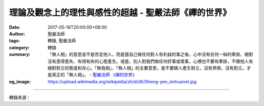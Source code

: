 理論及觀念上的理性與感性的超越 - 聖嚴法師《禪的世界》
#####################################################

:date: 2017-05-16T20:00:00+08:00
:author: 聖嚴法師
:tags: 轉錄, 聖嚴法師
:category: 轉錄
:summary: 「無人相」的意思並不是否定他人，而是當自己做任何對人有利益的事之後，心中沒有任何一絲的牽掛，絕對沒有患得患失、有得有失的心態產生。或是，別人對我們做任何好事或壞事，心裡也不要有牽掛，不跟他人有絕對對立的態度和存心。「無我相」、「無人相」的主要意思，是不要跟人產生對立，沒有界限，沒有對立，才是真正的「無人相」。
          - `聖嚴法師`_ `《禪的世界》`_
:og_image: https://upload.wikimedia.org/wikipedia/zh/d/d0/Sheng-yen_xinhuanet.jpg

.. raw:: html

  <p>摘錄自《禪的世界》理論及觀念上的理性與感性的超越<br/> 文／聖嚴法師 圖／Jane Wu</p><p> 無相與無我是理性的超越，但不是超越於理性之上，而是不受理性所束縛，不為自己所執著的理論或理性的信條所困，卻能活用理性的理論及觀念，這才是真正的超越。</p><p> 無相是什麼？世間的種種現象，時時刻刻都在變化之中，例如：昨天所做的事，是犯法的壞事，今天做同樣的事，卻會受到政府的褒獎。在臺灣做某件事可受到社會大眾的肯定和歌頌，可是在其他野蠻民族做相同的事，就可能會被砍掉腦袋。</p><p> 無相的「相」有兩種：1.現象，是外在的物相；2.觀念，是心理的心相。相無定相，故名無相。今天在座的三千多位聽眾之中，有許多人是研究法律的，法律也是因人、因時、因地而異，時常順應環境的變化及時代的進步，已立的法也會修正再修正，許多科學家發明的理論，也經常被後來的科學家修正。所以「無相」的意思，是指沒有不變的定相，既無定相，當然是暫時的使用而不是永恆的律則了。</p><p> 曾有一對夫妻婚後來見我，我對新郎說：「恭喜你得到了一位如意夫人，既聰明又貌美，秀外而慧中。」這位男居士立刻說：「師父，《金剛經》上說『無我相、無人相』，我的太太如果經常年輕貌美永遠不變的話，師父應該恭喜我的，可是她今天是個美女，再經過幾年生兒育女，漸漸地變成雞皮鶴髮、老態龍鍾的黃臉婆一個，根本不值得恭喜。我是無可奈何而結婚，反正是人嘛！總是要結婚，否則人家把你當作怪物看待，自己也不舒服、不好受，所以我才結婚。」</p><p> 「你為什麼不學我做和尚？」</p><p> 「師父，我有自知之明，做和尚沒有想像中的容易，何況我自己也清楚我不是當和尚的料，因此，被我太太看上了。」</p><p> 「我相」是指我的價值，是對自己的價值所作的判斷、估計、肯定，其中也包括身外所擁有的財產、名位、權勢等等。</p><p> 請問諸位的「我相」，就是永遠像你現在這個樣子嗎？一定不是。今天在座的諸位，大概都是二十歲以上的人了，你們在十六歲時和現在一樣嗎？當你活到八十歲時，是不是也能保持跟現在的你一模一樣？</p><p> 最近我去了一趟日本，在日本的師長、同學、朋友們，也都十八年未見了。當彼此一見面時，他們都會對我說：「啊！你一點也沒變，還是當年那個樣子。」</p><p> 我卻給他們澆了冷水：「你似乎變了，頭上多了幾根白髮，臉上也多了數條皺紋，眼下增加了兩隻眼袋，十八年前，你的腹部還沒那麼挺出，現在的你已是大腹便便，很有福氣的樣子。」</p><p> 「怎麼一見面就說這種令人不舒服的話？」</p><p> 「你承認不承認都是一樣，我很清楚十八年前的我，不像現在這個樣子。」</p><p> 我隨手取出十八年前跟他們的合照：「你像他嗎？我又像他嗎？」<br/> 「唉！真沒想到我們變得那麼快！」</p><p> 佛法講的「無我相」，便是絕對沒有辦法將身體的面相、身相、心相當作真正或絕對的「我相」，這僅僅是暫時的現象。有些人從小到老，觀念和性格永遠不變，請問世上真有這種人嗎？我們只能說他沒有什麼進步，卻不可說他沒有變化。其實，人的思想觀念和價值判斷，隨時都在變遷。</p><p> 俗語說：「活到老，學到老。」自己陪伴他人成長，也經由別人帶著自己成長。我自己也時常覺得自己的成長很慢，譬如：在我年輕的時代，世界上還沒有發明電腦，現在我的弟子和學生，幾乎人人都會使用電腦，我非常羨慕他們。可是我也有些進步，我雖不會操作，卻會叫弟子們使用電腦，我是跟著弟子們成長了。我的「我相」當然也跟以前不一樣了，「我相」就是我的價值，我的價值不會停留在同一個位置上，既不停留，天天變化，就沒有不變的我，既然沒有不變的我，就是「無我相」。</p><p> 《金剛經》還有一句「無人相」的名詞。有一次，一位居士對我說：「師父，佛法可以說無我相，但是不能說無人相。因為無我相表示謙虛，無人相豈非表示目中無人，目空一切。」我告訴他，佛法不是這麼解釋，「無人相」的意思並不是否定他人，而是當自己做任何對人有利益的事之後，心中沒有任何一絲的牽掛，絕對沒有患得患失、有得有失的心態產生。或是，別人對我們做任何好事或壞事，心裡也不要有牽掛。不牽掛並不等於忘恩負義、過河拆橋，而是自己不跟他人有絕對對立的態度和存心。只有惡法，沒有惡人，僅有眾生造了惡業，沒有眾生是惡眾生。佛說，一切眾生都有佛性，都能成佛，所以心外不要存有對立的人，以為他們是壞人。</p><p> 有人做了壞事，我們希望協助他們糾正、改善、疏導，促使他們不做壞事，不存壞心，人畢竟都是人，絕不可放棄任何一人。佛度眾生，絕不對任何一眾生失望，如果這一生沒有辦法度他，他也不接受你的度化，只有暫時放下，默默祈願，下一生或再下一生，能夠度他。佛為一切眾生，可歷經千萬劫來幫助疏導。所以，「無我相」、「無人相」的主要意思，是不要跟人產生對立，沒有界限，沒有對立，才是真正的「無人相」。</p>

.. image:: https://scontent-tpe1-1.xx.fbcdn.net/v/t31.0-8/18449430_1526217527434771_8910792330590152459_o.jpg?oh=1aa0dbcc2b42201bf852c6b5f36d6939&oe=59C059BA
   :align: center
   :alt: 理論及觀念上的理性與感性的超越

----

轉錄來源：

.. raw:: html

  <iframe src="https://www.facebook.com/plugins/post.php?href=https%3A%2F%2Fwww.facebook.com%2FDDMCHAN%2Fposts%2F1526217527434771%3A0" width="auto" height="556" style="border:none;overflow:hidden" scrolling="no" frameborder="0" allowTransparency="true"></iframe>

.. _聖嚴法師: http://www.shengyen.org/
.. _《禪的世界》: http://ddc.shengyen.org/mobile/toc/04/04-08/index.php
